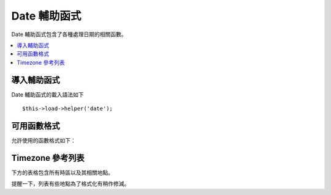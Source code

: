 ###########
Date 輔助函式
###########

Date 輔助函式包含了各種處理日期的相關函數。

.. contents::
  :local:

.. raw:: html

  <div class="custom-index container"></div>

導入輔助函式
===================

Date 輔助函式的載入語法如下
::

	$this->load->helper('date');

可用函數格式
===================

允許使用的函數格式如下：


.. php:function:: now([$timezone = NULL])

	:param	string	$timezone: 時區
	:returns:	UNIX 時間戳記
	:rtype:	整數

	根據你在 config 檔案中 “time reference“ 的設定，同時參考你伺服器的本地時間或任一 PHP 所支援的時區，並以 UNIX 時間戳記的格式回傳現在的時間，如果你沒有試圖將設定改為 PHP 所支援的任一時區（不過當你在經營一個網站且讓各個使用者可以各別設置時區的話你通常就會做），就沒有必要使用此函式來取代原本 PHP 的 ``time ()`` 了。
	::

		echo now('Australia/Victoria');

	如果沒有提供時區，將會回傳基於 **time_reference** 設定的 ``time ()``。

.. php:function:: mdate([$datestr = ''[, $time = '']])

	:param	string	$datestr: 日期字串
	:param	int	$time: UNIX 時間戳記
	:returns:	MySQL 格式的日期
	:rtype:	字串

	此函式除了可以讓你使用 MySQL 的日期格式（字串中每個字母前方要加上百分比符號，如：`%Y %m %d`）之外，其實跟 PHP 的 `date() <http://php.net/manual/en/function.date.php>`_ 相當雷同。

	使用此函式的好處是你沒必要去過濾任何非日期的字符，其他動作就像你平常使用 ``date()`` 函式一樣。

	範例
	::

		$datestring = 'Year: %Y Month: %m Day: %d - %h:%i %a';
		$time = time();
		echo mdate($datestring, $time);

	如果第二個參數沒有指定時間戳記，將會使用現在的時間。

.. php:function:: standard_date([$fmt = 'DATE_RFC822'[, $time = NULL]])

	:param	string	$fmt: 日期格式
	:param	int	$time: UNIX 時間戳記
	:returns:	已格式化的日期或當格式錯誤時回傳 FALSE
	:rtype:	字串

	回傳你所指定的日期標準格式所產生的日期字串。

	範例
	::

		$format = 'DATE_RFC822';
		$time = time();
		echo standard_date($format, $time);

	.. 提醒:: 此函式將被停用，建議使用內建的 ``date()`` 並搭配 `DateTime's format constants
		<http://php.net/manual/en/class.datetime.php#datetime.constants.types>`_ 來取代之
		::

			echo date(DATE_RFC822, time());

	**支援格式：**

	===============	=======================	======================================
	常量        描述             範例
	===============	=======================	======================================
	DATE_ATOM       Atom                    2005-08-15T16:13:03+0000
	DATE_COOKIE     HTTP Cookies            Sun, 14 Aug 2005 16:13:03 UTC
	DATE_ISO8601    ISO-8601                2005-08-14T16:13:03+00:00
	DATE_RFC822     RFC 822                 Sun, 14 Aug 05 16:13:03 UTC
	DATE_RFC850     RFC 850                 Sunday, 14-Aug-05 16:13:03 UTC
	DATE_RFC1036    RFC 1036                Sunday, 14-Aug-05 16:13:03 UTC
	DATE_RFC1123    RFC 1123                Sun, 14 Aug 2005 16:13:03 UTC
	DATE_RFC2822    RFC 2822                Sun, 14 Aug 2005 16:13:03 +0000
	DATE_RSS        RSS                     Sun, 14 Aug 2005 16:13:03 UTC
	DATE_W3C        W3C                     2005-08-14T16:13:03+0000
	===============	=======================	======================================

.. php:function:: local_to_gmt([$time = ''])

	:param	int	$time: UNIX 時間戳記
	:returns:	UNIX 時間戳記
	:rtype:	int

	輸入 UNIX 時間戳記後將回傳以 GMT 表示的時間。

	範例
	::

		$gmt = local_to_gmt(time());

.. php:function:: gmt_to_local([$time = ''[, $timezone = 'UTC'[, $dst = FALSE]]])

	:param	int	$time: UNIX 時間戳記
	:param	string	$timezone: 時區
	:param	bool	$dst: 是否有啟用 DST
	:returns:	UNIX 時間戳記
	:rtype:	整數

	輸入 UNIX 時間戳記（參考自 GMT）後將其轉化為符合當地時區的時間戳記，並且可選擇計入日光節約時間。 

	範例
	::

		$timestamp = 1140153693;
		$timezone  = 'UM8';
		$daylight_saving = TRUE;
		echo gmt_to_local($timestamp, $timezone, $daylight_saving);


	.. 提醒:: 時區的填寫可參照本頁最下方的表格。

.. php:function:: mysql_to_unix([$time = ''])

	:param	string	$time: MySQL 時間戳記
	:returns:	UNIX 時間戳記
	:rtype:	int

	輸入 MySQL 時間戳記後將回傳 UNIX 時間戳記。

	範例
	::

		$unix = mysql_to_unix('20061124092345');

.. php:function:: unix_to_human([$time = ''[, $seconds = FALSE[, $fmt = 'us']]])

	:param	int	$time: UNIX 時間戳記
	:param	bool	$seconds: 是否顯示秒數
	:param	string	$fmt: 格式（美規或歐規）
	:returns:	已格式化的日期
	:rtype:	字串

	輸入 UNIX 時間戳記後將回傳可清楚識別的時間字串，格式如下：
	::

		YYYY-MM-DD HH:MM:SS AM/PM

	如果你需要在表單欄位中顯示日期的話，這個函數將會相當有用。

	你可以選擇顯示或隱藏秒數，同時可以被設定成歐規或美規，如果只送出時間戳記，預設將會回傳秒數隱藏而且是美規的時間。

	範例
	::

		$now = time();
		echo unix_to_human($now); // 美規時間秒數隱藏
		echo unix_to_human($now, TRUE, 'us'); // 美規時間秒數顯示
		echo unix_to_human($now, TRUE, 'eu'); // 歐規時間秒數顯示

.. php:function:: human_to_unix([$datestr = ''])

	:param	int	$datestr: 日期字串
	:returns:	UNIX 時間戳記或失敗時回傳 FALSE
	:rtype:	整數

	跟 :php:func:`unix_to_time()` 完全相反的函數，輸入人類可識別的時間格式後將回傳 UNIX 時間戳記，假設你需要透過表單讓使用者填寫日期的話，這個函數將會相當有用。 如果使用者輸入的日期格式並非如上一函數所述的話，將會回傳 FALSE。

	範例
	::

		$now = time();
		$human = unix_to_human($now);
		$unix = human_to_unix($human);

.. php:function:: nice_date([$bad_date = ''[, $format = FALSE]])

	:param	int	$bad_date: 格式紊亂的類日期字串
	:param	string	$format: 回傳的日期格式（就像使用 ``date()`` 函數一樣）
	:returns:	已格式化的日期
	:rtype:	字串

	此函數可將一格式紊亂的日期字串轉成至少可以用的格式，當然它也還是接受符合標準格式的啦。

	此函數預設將會回傳 UNIX 時間戳記，並且你可以選擇性地丟出時間格式（就像使用 ``date()`` 函數一樣）當作第二個參數。

	範例
	::

		$bad_date = '199605';
		// Should Produce: 1996-05-01
		$better_date = nice_date($bad_date, 'Y-m-d');

		$bad_date = '9-11-2001';
		// Should Produce: 2001-09-11
		$better_date = nice_date($bad_date, 'Y-m-d');

.. php:function:: timespan([$seconds = 1[, $time = ''[, $units = '']]])

	:param	int	$seconds: 秒數
	:param	string	$time: UNIX 時間戳記
	:param	int	$units: 顯示的時間單位數量
	:returns:	已格式化的不同時間
	:rtype:	字串

	將 UNIX 時間戳記格式化後回傳的值如下
	::

		1 Year, 10 Months, 2 Weeks, 5 Days, 10 Hours, 16 Minutes

	第一個參數必須包含 UNIX 時間戳記，第二個參數包含的時間戳記必須比第一個參數大，第三個參數選填且可以限制顯示的時間單位數量。

	如果第二個參數是空的，將會顯示現在時間。

	最常被用來顯示從過去某個時間點到現在總共經過多久時間。

	範例
	::

		$post_date = '1079621429';
		$now = time();
		$units = 2;
		echo timespan($post_date, $now, $units);

	.. 提醒:: 本函數所回傳的文字可以在此路徑的語言檔案中找到 `language/<your_lang>/date_lang.php`

.. php:function:: days_in_month([$month = 0[, $year = '']])

	:param	int	$month: 數字化的月份
	:param	int	$year: 數字化的年份
	:returns:	在特定月份中的天數
	:rtype:	整數

	輸入年月後回傳該月有幾天，含閏年計算。

	範例
	::

		echo days_in_month(06, 2005);

	如果第二個參數為空，則預設使用今年。

	.. 提醒:: 這個函數是原生的 ``cal_days_in_month()`` 函數的別名，如果它可以使用的話啦。

.. php:function:: date_range([$unix_start = ''[, $mixed = ''[, $is_unix = TRUE[, $format = 'Y-m-d']]]])

	:param	int	$unix_start: 範圍內起始的 UNIX 時間戳記
	:param	int	$mixed: 範圍內結束 UNIX 時間戳記或日期間隔
	:param	bool	$is_unix: 如果 $mixed 不是時間戳記就設為 FALSE
	:param	string	$format: 日期格式就如同在 ``date()`` 用的那樣
	:returns:	日期陣列
	:rtype:	陣列

	回傳在自訂時間內的日期陣列。

	範例
	::

		$range = date_range('2012-01-01', '2012-01-15');
		echo "First 15 days of 2012:";
		foreach ($range as $date)
		{
			echo $date."\n";
		}

.. php:function:: timezones([$tz = ''])

	:param	string	$tz: 時區代號
	:returns:	與 UTC 差距多少小時
	:rtype:	整數

	輸入時區代號（參考最下方列表）後將回傳與 UTC 差距多少小時。

	範例
	::

		echo timezones('UM5');


	很適用於會用到 :php:func:`timezone_menu()` 的時機。

.. php:function:: timezone_menu([$default = 'UTC'[, $class = ''[, $name = 'timezones'[, $attributes = '']]]])

	:param	string	$default: 時區
	:param	string	$class: 下拉選單的 CSS Class name
	:param	string	$name: 下拉選單的 Name
	:param	mixed	$attributes: HTML 屬性
	:returns:	包含時區訊息的 HTML 下拉選單
	:rtype:	字串

	產生一個可以選時區的下拉選單，結果如下：

	.. raw:: html

		<form action="#">
			<select name="timezones">
				<option value='UM12'>(UTC -12:00) Baker/Howland Island</option>
				<option value='UM11'>(UTC -11:00) Samoa Time Zone, Niue</option>
				<option value='UM10'>(UTC -10:00) Hawaii-Aleutian Standard Time, Cook Islands, Tahiti</option>
				<option value='UM95'>(UTC -9:30) Marquesas Islands</option>
				<option value='UM9'>(UTC -9:00) Alaska Standard Time, Gambier Islands</option>
				<option value='UM8'>(UTC -8:00) Pacific Standard Time, Clipperton Island</option>
				<option value='UM7'>(UTC -7:00) Mountain Standard Time</option>
				<option value='UM6'>(UTC -6:00) Central Standard Time</option>
				<option value='UM5'>(UTC -5:00) Eastern Standard Time, Western Caribbean Standard Time</option>
				<option value='UM45'>(UTC -4:30) Venezuelan Standard Time</option>
				<option value='UM4'>(UTC -4:00) Atlantic Standard Time, Eastern Caribbean Standard Time</option>
				<option value='UM35'>(UTC -3:30) Newfoundland Standard Time</option>
				<option value='UM3'>(UTC -3:00) Argentina, Brazil, French Guiana, Uruguay</option>
				<option value='UM2'>(UTC -2:00) South Georgia/South Sandwich Islands</option>
				<option value='UM1'>(UTC -1:00) Azores, Cape Verde Islands</option>
				<option value='UTC' selected='selected'>(UTC) Greenwich Mean Time, Western European Time</option>
				<option value='UP1'>(UTC +1:00) Central European Time, West Africa Time</option>
				<option value='UP2'>(UTC +2:00) Central Africa Time, Eastern European Time, Kaliningrad Time</option>
				<option value='UP3'>(UTC +3:00) Moscow Time, East Africa Time</option>
				<option value='UP35'>(UTC +3:30) Iran Standard Time</option>
				<option value='UP4'>(UTC +4:00) Azerbaijan Standard Time, Samara Time</option>
				<option value='UP45'>(UTC +4:30) Afghanistan</option>
				<option value='UP5'>(UTC +5:00) Pakistan Standard Time, Yekaterinburg Time</option>
				<option value='UP55'>(UTC +5:30) Indian Standard Time, Sri Lanka Time</option>
				<option value='UP575'>(UTC +5:45) Nepal Time</option>
				<option value='UP6'>(UTC +6:00) Bangladesh Standard Time, Bhutan Time, Omsk Time</option>
				<option value='UP65'>(UTC +6:30) Cocos Islands, Myanmar</option>
				<option value='UP7'>(UTC +7:00) Krasnoyarsk Time, Cambodia, Laos, Thailand, Vietnam</option>
				<option value='UP8'>(UTC +8:00) Australian Western Standard Time, Beijing Time, Irkutsk Time</option>
				<option value='UP875'>(UTC +8:45) Australian Central Western Standard Time</option>
				<option value='UP9'>(UTC +9:00) Japan Standard Time, Korea Standard Time, Yakutsk Time</option>
				<option value='UP95'>(UTC +9:30) Australian Central Standard Time</option>
				<option value='UP10'>(UTC +10:00) Australian Eastern Standard Time, Vladivostok Time</option>
				<option value='UP105'>(UTC +10:30) Lord Howe Island</option>
				<option value='UP11'>(UTC +11:00) Srednekolymsk Time, Solomon Islands, Vanuatu</option>
				<option value='UP115'>(UTC +11:30) Norfolk Island</option>
				<option value='UP12'>(UTC +12:00) Fiji, Gilbert Islands, Kamchatka Time, New Zealand Standard Time</option>
				<option value='UP1275'>(UTC +12:45) Chatham Islands Standard Time</option>
				<option value='UP13'>(UTC +13:00) Phoenix Islands Time, Tonga</option>
				<option value='UP14'>(UTC +14:00) Line Islands</option>
			</select>
		</form>


	如果你有個具備會員系統的網站，且允許使用者設置各自的時區，這個下拉選單將會非常好用。

	第一個參數讓你設定預設時區，舉例來說你要設定太平洋時間為預設值的話可以這麼寫：
	::

		echo timezone_menu('UM8');

	當然也請參考下方的時區列表。

	第二個參數讓你設定選單的 CSS Class name。

	第四個參數讓你可以在下拉選單的標籤中額外添加屬性。

	.. 提醒:: 選單中顯示的文字可以在此路徑的語言檔案中找到：`language/<your_lang>/date_lang.php`

Timezone 參考列表
==================

下方的表格包含所有時區以及其相關地點。

提醒一下，列表有些地點為了格式化有稍作修減。

===========     =====================================================================
時區       地點
===========     =====================================================================
UM12            (UTC - 12:00) Baker/Howland Island
UM11            (UTC - 11:00) Samoa Time Zone, Niue
UM10            (UTC - 10:00) Hawaii-Aleutian Standard Time, Cook Islands
UM95            (UTC - 09:30) Marquesas Islands
UM9             (UTC - 09:00) Alaska Standard Time, Gambier Islands
UM8             (UTC - 08:00) Pacific Standard Time, Clipperton Island
UM7             (UTC - 07:00) Mountain Standard Time
UM6             (UTC - 06:00) Central Standard Time
UM5             (UTC - 05:00) Eastern Standard Time, Western Caribbean
UM45            (UTC - 04:30) Venezuelan Standard Time
UM4             (UTC - 04:00) Atlantic Standard Time, Eastern Caribbean
UM35            (UTC - 03:30) Newfoundland Standard Time
UM3             (UTC - 03:00) Argentina, Brazil, French Guiana, Uruguay
UM2             (UTC - 02:00) South Georgia/South Sandwich Islands
UM1             (UTC -1:00) Azores, Cape Verde Islands
UTC             (UTC) Greenwich Mean Time, Western European Time
UP1             (UTC +1:00) Central European Time, West Africa Time
UP2             (UTC +2:00) Central Africa Time, Eastern European Time
UP3             (UTC +3:00) Moscow Time, East Africa Time
UP35            (UTC +3:30) Iran Standard Time
UP4             (UTC +4:00) Azerbaijan Standard Time, Samara Time
UP45            (UTC +4:30) Afghanistan
UP5             (UTC +5:00) Pakistan Standard Time, Yekaterinburg Time
UP55            (UTC +5:30) Indian Standard Time, Sri Lanka Time
UP575           (UTC +5:45) Nepal Time
UP6             (UTC +6:00) Bangladesh Standard Time, Bhutan Time, Omsk Time
UP65            (UTC +6:30) Cocos Islands, Myanmar
UP7             (UTC +7:00) Krasnoyarsk Time, Cambodia, Laos, Thailand, Vietnam
UP8             (UTC +8:00) Australian Western Standard Time, Beijing Time
UP875           (UTC +8:45) Australian Central Western Standard Time
UP9             (UTC +9:00) Japan Standard Time, Korea Standard Time, Yakutsk
UP95            (UTC +9:30) Australian Central Standard Time
UP10            (UTC +10:00) Australian Eastern Standard Time, Vladivostok Time
UP105           (UTC +10:30) Lord Howe Island
UP11            (UTC +11:00) Srednekolymsk Time, Solomon Islands, Vanuatu
UP115           (UTC +11:30) Norfolk Island
UP12            (UTC +12:00) Fiji, Gilbert Islands, Kamchatka, New Zealand
UP1275          (UTC +12:45) Chatham Islands Standard Time
UP13            (UTC +13:00) Phoenix Islands Time, Tonga
UP14            (UTC +14:00) Line Islands
===========	=====================================================================

